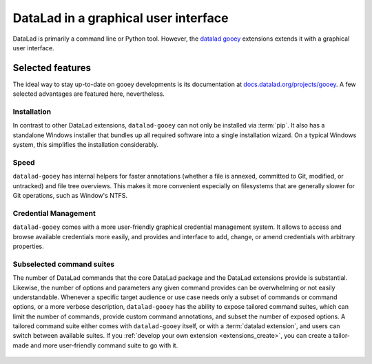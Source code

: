 .. _gooey:

DataLad in a graphical user interface
-------------------------------------

DataLad is primarily a command line or Python tool.
However, the `datalad gooey <https://docs.datalad.org/projects/gooey>`_ extensions extends it with a graphical user interface.

.. figure:: ../artwork/src/application.svg


Selected features
^^^^^^^^^^^^^^^^^

The ideal way to stay up-to-date on gooey developments is its documentation at `docs.datalad.org/projects/gooey <https://docs.datalad.org/projects/gooey>`_.
A few selected advantages are featured here, nevertheless.

Installation
""""""""""""

In contrast to other DataLad extensions, ``datalad-gooey`` can not only be installed via :term:`pip`.
It also has a standalone Windows installer that bundles up all required software into a single installation wizard.
On a typical Windows system, this simplifies the installation considerably.

Speed
"""""

``datalad-gooey`` has internal helpers for faster annotations (whether a file is annexed, committed to Git, modified, or untracked) and file tree overviews.
This makes it more convenient especially on filesystems that are generally slower for Git operations, such as Window's NTFS.

Credential Management
"""""""""""""""""""""

``datalad-gooey`` comes with a more user-friendly graphical credential management system.
It allows to access and browse available credentials more easily, and provides and interface to add, change, or amend credentials with arbitrary properties.

.. figure:: ../artwork/src/gooey-cred.png

Subselected command suites
""""""""""""""""""""""""""

The number of DataLad commands that the core DataLad package and the DataLad extensions provide is substantial.
Likewise, the number of options and parameters any given command provides can be overwhelming or not easily understandable.
Whenever a specific target audience or use case needs only a subset of commands or command options, or a more verbose description, ``datalad-gooey`` has the ability to expose tailored command suites, which can limit the number of commands, provide custom command annotations, and subset the number of exposed options.
A tailored command suite either comes with ``datalad-gooey`` itself, or with a :term:`datalad extension`, and users can switch between available suites.
If you :ref:`develop your own extension <extensions_create>`, you can create a tailor-made and more user-friendly command suite to go with it.

.. figure:: ../artwork/src/gooey-overview.png
